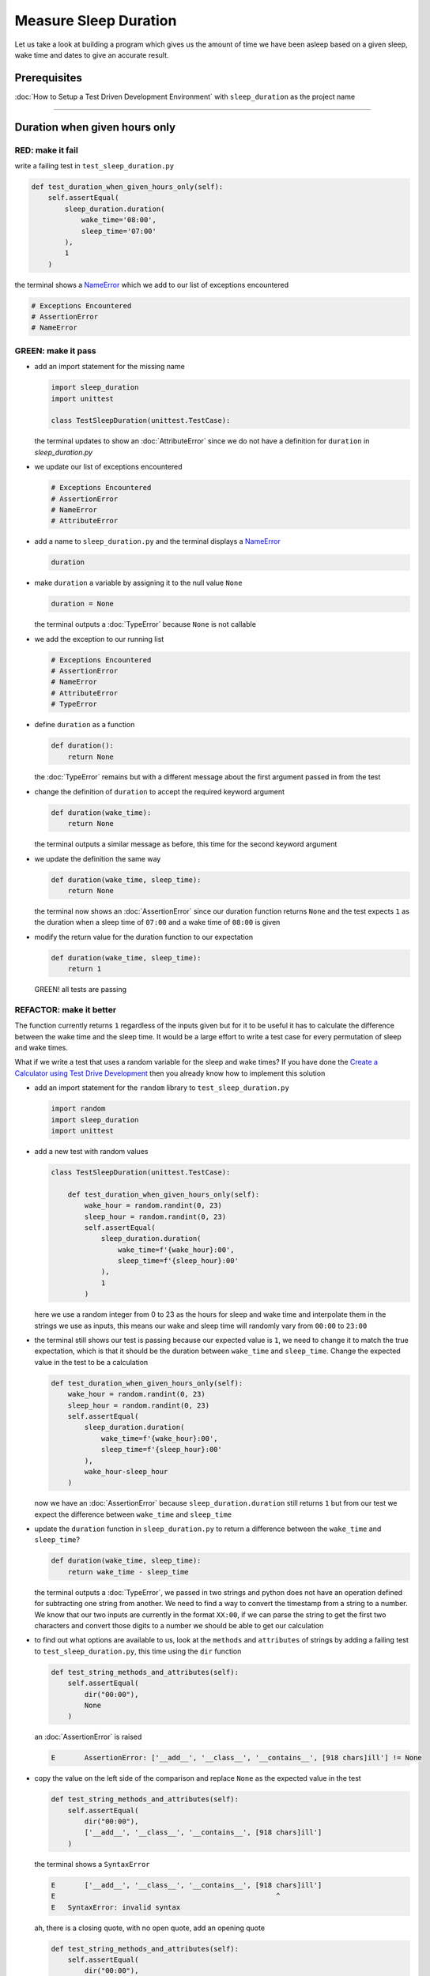 Measure Sleep Duration
======================

Let us take a look at building a program which gives us the amount of time we have been asleep based on a given sleep, wake time and dates to give an accurate result.

Prerequisites
-------------

:doc:`How to Setup a Test Driven Development Environment` with ``sleep_duration`` as the project name

----

Duration when given hours only
------------------------------

RED: make it fail
^^^^^^^^^^^^^^^^^

write a failing test in ``test_sleep_duration.py``

.. code-block:: python

    def test_duration_when_given_hours_only(self):
        self.assertEqual(
            sleep_duration.duration(
                wake_time='08:00',
                sleep_time='07:00'
            ),
            1
        )

the terminal shows a `NameError <https://docs.python.org/3/library/exceptions.html?highlight=exceptions#NameError>`_ which we add to our list of exceptions encountered

.. code-block:: python

  # Exceptions Encountered
  # AssertionError
  # NameError

GREEN: make it pass
^^^^^^^^^^^^^^^^^^^


* add an import statement for the missing name

  .. code-block:: python

    import sleep_duration
    import unittest

    class TestSleepDuration(unittest.TestCase):


  the terminal updates to show an :doc:`AttributeError` since we do not have a definition for ``duration`` in `sleep_duration.py`


* we update our list of exceptions encountered

  .. code-block:: python

    # Exceptions Encountered
    # AssertionError
    # NameError
    # AttributeError

* add a name to ``sleep_duration.py`` and the terminal displays a `NameError <https://docs.python.org/3/library/exceptions.html?highlight=exceptions#NameError>`_

  .. code-block:: python

    duration

* make ``duration`` a variable by assigning it to the null value ``None``

  .. code-block:: python

    duration = None

  the terminal outputs a :doc:`TypeError` because ``None`` is not callable
* we add the exception to our running list

  .. code-block:: python

    # Exceptions Encountered
    # AssertionError
    # NameError
    # AttributeError
    # TypeError

* define ``duration`` as a function

  .. code-block:: python

    def duration():
        return None

  the :doc:`TypeError` remains but with a different message about the first argument passed in from the test

* change the definition of ``duration`` to accept the required keyword argument

  .. code-block:: python

      def duration(wake_time):
          return None

  the terminal outputs a similar message as before, this time for the second keyword argument

* we update the definition the same way

  .. code-block:: python

     def duration(wake_time, sleep_time):
         return None

  the terminal now shows an :doc:`AssertionError` since our duration function returns ``None`` and the test expects ``1`` as the duration when a sleep time of ``07:00`` and a wake time of ``08:00`` is given

* modify the return value for the duration function to our expectation

  .. code-block:: python

     def duration(wake_time, sleep_time):
         return 1

 GREEN! all tests are passing

REFACTOR: make it better
^^^^^^^^^^^^^^^^^^^^^^^^

The function currently returns ``1`` regardless of the inputs given but for it to be useful it has to calculate the difference between the wake time and the sleep time. It would be a large effort to write a test case for every permutation of sleep and wake times.

What if we write a test that uses a random variable for the sleep and wake times? If you have done the `Create a Calculator using Test Drive Development <./calculator.rst>`_ then you already know how to implement this solution


* add an import statement for the ``random`` library to ``test_sleep_duration.py``

  .. code-block:: python

     import random
     import sleep_duration
     import unittest

* add a new test with random values

  .. code-block:: python

    class TestSleepDuration(unittest.TestCase):

        def test_duration_when_given_hours_only(self):
            wake_hour = random.randint(0, 23)
            sleep_hour = random.randint(0, 23)
            self.assertEqual(
                sleep_duration.duration(
                    wake_time=f'{wake_hour}:00',
                    sleep_time=f'{sleep_hour}:00'
                ),
                1
            )

  here we use a random integer from 0 to 23 as the hours for sleep and wake time and interpolate them in the strings we use as inputs, this means our wake and sleep time will randomly vary from ``00:00`` to ``23:00``

* the terminal still shows our test is passing because our expected value is ``1``, we need to change it to match the true expectation, which is that it should be the duration between ``wake_time`` and ``sleep_time``. Change the expected value in the test to be a calculation

  .. code-block:: python

      def test_duration_when_given_hours_only(self):
          wake_hour = random.randint(0, 23)
          sleep_hour = random.randint(0, 23)
          self.assertEqual(
              sleep_duration.duration(
                  wake_time=f'{wake_hour}:00',
                  sleep_time=f'{sleep_hour}:00'
              ),
              wake_hour-sleep_hour
          )

  now we have an :doc:`AssertionError` because ``sleep_duration.duration`` still returns ``1`` but from our test we expect the difference between ``wake_time`` and ``sleep_time``
* update the ``duration`` function in ``sleep_duration.py`` to return a difference between the ``wake_time`` and ``sleep_time``?

  .. code-block:: python

       def duration(wake_time, sleep_time):
           return wake_time - sleep_time

  the terminal outputs a :doc:`TypeError`\ , we passed in two strings and python does not have an operation defined for subtracting one string from another. We need to find a way to convert the timestamp from a string to a number. We know that our two inputs are currently in the format ``XX:00``, if we can parse the string to get the first two characters and convert those digits to a number we should be able to get our calculation
* to find out what options are available to us, look at the ``methods`` and ``attributes`` of strings by adding a failing test to ``test_sleep_duration.py``, this time using the ``dir`` function

  .. code-block:: python

         def test_string_methods_and_attributes(self):
             self.assertEqual(
                 dir("00:00"),
                 None
             )

  an :doc:`AssertionError` is raised

  .. code-block:: python

    E       AssertionError: ['__add__', '__class__', '__contains__', [918 chars]ill'] != None

* copy the value on the left side of the comparison and replace ``None`` as the expected value in the test

  .. code-block:: python

           def test_string_methods_and_attributes(self):
               self.assertEqual(
                   dir("00:00"),
                   ['__add__', '__class__', '__contains__', [918 chars]ill']
               )

  the terminal shows a ``SyntaxError``

  .. code-block:: python

       E       ['__add__', '__class__', '__contains__', [918 chars]ill']
       E                                                     ^
       E   SyntaxError: invalid syntax

  ah, there is a closing quote, with no open quote, add an opening quote

  .. code-block:: python

    def test_string_methods_and_attributes(self):
        self.assertEqual(
            dir("00:00"),
            ['__add__', '__class__', '__contains__', '[918 chars]ill']
        )

  we still have an :doc:`AssertionError` but with a different message and a suggestion

  .. code-block:: python

      E           Diff is 1265 characters long. Set self.maxDiff to None to see it.

* What if we try the suggestion?

  .. code-block:: python

     def test_string_methods_and_attributes(self):
         self.maxDiff = None
         self.assertEqual(
             dir("00:00"),
             ['__add__', '__class__', '__contains__', '[918 chars]ill']
         )

  ``maxDiff`` sets a limit on the number of characters the terminal outputs for a difference between two objects, there is no limit when it is set to None. We now see a full list of all the attributes of a string ``"00:00"``

  .. code-block:: python

           def test_string_methods_and_attributes(self):
               self.maxDiff = None
               self.assertEqual(
                   dir("00:00"),
                   [
                       '__add__',
                       '__class__',
                       '__contains__',
                       '__delattr__',
                       '__dir__',
                       '__doc__',
                       '__eq__',
                       '__format__',
                       '__ge__',
                       '__getattribute__',
                       '__getitem__',
                       '__getnewargs__',
                       '__gt__',
                       '__hash__',
                       '__init__',
                       '__init_subclass__',
                       '__iter__',
                       '__le__',
                       '__len__',
                       '__lt__',
                       '__mod__',
                       '__mul__',
                       '__ne__',
                       '__new__',
                       '__reduce__',
                       '__reduce_ex__',
                       '__repr__',
                       '__rmod__',
                       '__rmul__',
                       '__setattr__',
                       '__sizeof__',
                       '__str__',
                       '__subclasshook__',
                       'capitalize',
                       'casefold',
                       'center',
                       'count',
                       'encode',
                       'endswith',
                       'expandtabs',
                       'find',
                       'format',
                       'format_map',
                       'index',
                       'isalnum',
                       'isalpha',
                       'isascii',
                       'isdecimal',
                       'isdigit',
                       'isidentifier',
                       'islower',
                       'isnumeric',
                       'isprintable',
                       'isspace',
                       'istitle',
                       'isupper',
                       'join',
                       'ljust',
                       'lower',
                       'lstrip',
                       'maketrans',
                       'partition',
                       'removeprefix',
                       'removesuffix',
                       'replace',
                       'rfind',
                       'rindex',
                       'rjust',
                       'rpartition',
                       'rsplit',
                       'rstrip',
                       'split',
                       'splitlines',
                       'startswith',
                       'strip',
                       'swapcase',
                       'title',
                       'translate',
                       'upper',
                       'zfill'
                   ]
               )

* the terminal displays a :doc:`TypeError` because python does not support subtracting one string from another

  .. code-block:: python

       wake_time = '7:00', sleep_time = '21:00'

           def duration(wake_time, sleep_time):
       >       return wake_time - sleep_time
       E       TypeError: unsupported operand type(s) for -: 'str' and 'str'

  we are now at a point where we get the two random values passed in and are trying to do a calculation, but because both values are strings, the calculation does not work. We need to find a way to convert the strings to numbers

* What if we try one of the methods listed from ``test_string_methods_and_attributes`` to see if one of them might get us closer to a solution? Going with just the names of methods and attributes might not be enough since we do not know what they do, let us take a look at the documentation for extra details. Add a failing test with the ``help`` keyword to see documentation about ``strings``

  .. code-block:: python

     self.assertEqual(
         help("00:00"),
     )

  the terminal outputs documentation for the string, we scroll through reading through the descriptions for each :doc:`method <functions>` until we see one that looks like it can solve our problem

  .. code-block:: python

       |  split(self, /, sep=None, maxsplit=-1)
       |      Return a list of the words in the string, using sep as the delimiter string.
       |
       |      sep
       |        The delimiter according which to split the string.
       |        None (the default value) means split according to any whitespace,
       |        and discard empty strings from the result.
       |      maxsplit
       |        Maximum number of splits to do.
       |        -1 (the default value) means no limit.

  the ``split`` :doc:`method <functions>` looks like a good solution since it splits up a word when given a delimeter

* remove the failing test and replace it with one for the ``split`` method

  .. code-block:: python

           def test_string_split_method(self):
               self.assertEqual(
                   "00:00".split(),
                   None
               )

  the terminal shows us that split creates a list when given a string

  .. code-block:: python

       E       AssertionError: ['00:00'] != None

  we change the expectation from ``None`` and the test passes with the terminal showing us the :doc:`TypeError` that took us down this path

  .. code-block:: python

      E       TypeError: unsupported operand type(s) for -: 'str' and 'str'

* but what we want is to split the string on a ``delimiter`` so we get the separate parts, something like ``["00", "00"]``, using ``:`` as our delimeter. Update the test to reflect our desires

  .. code-block:: python

    def test_string_split_method(self):
        self.assertEqual(
            "00:00".split(),
            ['00', '00']
        )

  the terminal shows an :doc:`AssertionError`\ , our use of the ``split`` :doc:`method <functions>` has not yet given us what we want. Looking back at the documentation, the definition for ``split`` takes in ``self, /, sep=None, maxsplit=-1`` and ``sep`` is the delimiter
* change the test by passing in ``:`` as the delimiter

  .. code-block:: python

      def test_string_split_method(self):
          self.assertEqual(
              "00:00".split(':'),
              ['00', '00']
          )

  the test passes and we now know how to get the first part of our wake and sleep times

* What if we try using what we know so far to solve this problem? Edit the definition of the ``duration`` function in ``sleep_duration.py``

  .. code-block:: python

      def duration(wake_time, sleep_time):
          return wake_time.split(':') - sleep_time.split(':')

  the terminal still shows a :doc:`TypeError`\ , this time for trying to subtract a list from a list

  .. code-block:: python

       E       TypeError: unsupported operand type(s) for -: 'list' and 'list'

  Since we only need the first part of our list, we can get the specific item by using its index. Python uses zero-based indexing so our first item is at index 0 and the second item at 1, add a test to understand this
* add a failing test to ``test_string_split_method``

  .. code-block:: python

           def test_string_split_method(self):
               self.assertEqual(
                   "00:00".split(':'),
                   ['00', '00']
               )
               self.assertEqual(
                   "12:34".split(':')[0],
                   0
               )
               self.assertEqual(
                   "12:34".split(':')[1],
                   0
               )

  the terminal updates to show us an :doc:`AssertionError` because the first item (item zero) from splitting ``"12:34"`` on the delimiter ``:`` is ``"12"``, good, we are closer to what we want
* change the expected value in the test to match the value in the terminal

  .. code-block:: python

       def test_string_split_method(self):
               self.assertEqual(
                   "00:00".split(':'),
                   ['00', '00']
               )
               self.assertEqual(
                   "12:34".split(':')[0],
                   "12"
               )
               self.assertEqual(
                   "12:34".split(':')[1],
                   0
               )

  the terminal shows another :doc:`AssertionError`\ , this time to confirm that the second item (item one) from splitting ``"12:34"`` on the delimiter ``:`` is ``"34"``, we are not dealing with this part yet but we can assume we would use it soon, update the expected value in the same way and the test passes bringing us back to our unsolved :doc:`TypeError`
* using what we know, how to ``split`` a string on a delimiter :doc:`method <functions>` and how to index a list, update the duration function to only return the subtraction of the first parts of ``wake_time`` and ``sleep_time``

  .. code-block:: python

       def duration(wake_time, sleep_time):
           return wake_time.split(':')[0] - sleep_time.split(':')[0]

  the terminal still outputs to show a :doc:`TypeError` for an unsupported operation of trying to subtract a string from another, and though it is not obvious here, the strings being subtracted are the values to the left of the delimiter ``:`` not the entire string value of ``wake_time`` and ``sleep_time`` i.e. for a given wake_time of "02:00" and a given sleep_time of "01:00" our program is currently trying to subtract "01" from "02"
* we now have the task of converting our string to a number so we can do the subtraction, for this we use the ``int`` keyword which returns an integer for a given value. We should add a test to see how it works, update ``test_sleep_duration.py`` and comment out the current failing test

  .. code-block:: python

           # def test_duration_when_given_hours_only(self):
           #     wake_hour = random.randint(0, 23)
           #     sleep_hour = random.randint(0, 23)
           #     self.assertEqual(
           #         sleep_duration.duration(
           #             wake_time=f'{wake_hour}:00',
           #             sleep_time=f'{sleep_hour}:00'
           #         ),
           #         wake_hour-sleep_hour
           #     )

           def test_converting_a_string_to_an_integer(self):
               self.assertEqual(int("12"), 0)

  the terminal shows an :doc:`AssertionError` since ``12 != 0``, we update the test and it shows passing tests

  .. code-block:: python

           def test_converting_a_string_to_an_integer(self):
               self.assertEqual(int("12"), 12)

  we now have another tool to use to solve the problem

* after uncommenting the commented test, we are back to the :doc:`TypeError` we have been trying to solve. We update the duration function with our knowledge to see if it makes the test pass

  .. code-block:: python

       def duration(wake_time, sleep_time):
           return int(wake_time.split(':')[0]) - int(sleep_time.split(':')[0])

  EUREKA! We are green, with a way to randomly test if our duration function can calculate the sleep duration given any random ``sleep`` and ``wake`` time.
* You could also write the solution we have in a way that explains what is happening to someone who does not know how to index a list or use ``int`` or\ ``split``. Let's try adding some variables

  .. code-block:: python

       def duration(wake_time, sleep_time):
           wake_time_split = wake_time.split(':')
           wake_time_hour = wake_time_split[0]
           wake_time_hour_integer = int(wake_time_hour)
           return wake_time_hour_integer - int(sleep_time.split(':')[0])

  the terminal shows all tests are still passing. The refactor we wrote works. After doing the same thing for ``sleep_time``, we still have passing tests
* there is a repetition in our function, for each string given we
  * split the string on the delimiter ``:``
  * get the first(0th) value from the split
  * convert first value from the split to an integer
    we could abstract that out to a function and call the function for each value

    .. code-block:: python

       def function(value):
         value_split = value.split(':')
         value_hour = value_split[0]
         value_hour_integer = int(value_hour)
         return value_hour_integer

       def duration(wake_time, sleep_time):
         return function(wake_time) - function(sleep_time)

    since the tests are passing, we can rename the abstracted ``function`` to something more descriptive like ``get_hour``

    .. code-block:: python

       def get_hour(value):
         value_split = value.split(':')
         value_hour = value_split[0]
         value_hour_integer = int(value_hour)
         return value_hour_integer

       def duration(wake_time, sleep_time):
         return get_hour(wake_time) - get_hour(sleep_time)

* we could rewrite the ``get_hour`` function to use the same variable name in the operation for example,

  .. code-block:: python

       def get_hour(value):
           value = value.split(':')
           value = value[0]
           value = int(value)
           return value

  the terminal still shows passing tests
* we could also rewrite it to use one line

  .. code-block:: python

       def get_hour(value):
           return int(value.split(':')[0])

  the terminal still shows passing tests. Since we are green you can try any ideas you have until you understand what we have written so far.

Duration when given hours and minutes
-------------------------------------

We found a solution that provides the right duration when given sleep time and wake time in a given day. Our solution does not take into account minutes in the calculation

RED: make it fail
^^^^^^^^^^^^^^^^^

we are going to add a failing test for that scenario to ``test_sleep_duration.py``

.. code-block:: python

       def test_duration_when_given_hours_and_minutes(self):
           wake_hour = random.randint(0, 23)
           sleep_hour = random.randint(0, 23)
           wake_minute = random.randint(0, 59)
           sleep_minute = random.randint(0, 59)
           self.assertEqual(
               sleep_duration.duration(
                   wake_time=f'{wake_hour}:{wake_minute}',
                   sleep_time=f'{sleep_hour}:{sleep_minute}'
               ),
               f'{wake_hour-sleep_hour}:{wake_minute-sleep_minute}'
           )

the terminal shows an :doc:`AssertionError` the expected value is now a string that contains the subtraction of the sleep hour from the wake hour, separated by a delimiter ``:`` and the subtraction of the sleep minute from the wake minute, so if we have a wake_time of ``08:30`` and a sleep_time of ``07:11`` we should have ``1:19`` as the output

GREEN: make it pass
^^^^^^^^^^^^^^^^^^^

* update the output of the ``duration`` function in ``sleep_duration.py`` to match the format of the expected value

  .. code-block:: python

       def duration(wake_time, sleep_time):
           return f'{get_hour(wake_time)-get_hour(sleep_time)}:{wake_time-sleep_time}'

  we get a :doc:`TypeError` because we just tried to subtract one string from another
* we modify the second part of our timestamp to use the ``get_hour`` function

  .. code-block:: python

       def duration(wake_time, sleep_time):
           return f'{get_hour(wake_time)-get_hour(sleep_time)}:{get_hour(wake_time)-get_hour(sleep_time)}'

  the terminal now shows an :doc:`AssertionError` because the difference in minutes is not yet calculated

* let us use the ``get_hour`` function to create a similar function which gets the minutes from a given timestamp

  .. code-block:: python

       def get_hour(value):
           return int(value.split(':')[0])

       def get_minute(value):
           return int(value.split(':')[1])

       def duration(wake_time, sleep_time):
           return f'{get_hour(wake_time)-get_hour(sleep_time)}:{get_hour(wake_time)-get_hour(sleep_time)}'

  the terminal still shows an :doc:`AssertionError`

* after updating the ``duration`` function with a call to the new ``get_minute`` function, the test passes

  .. code-block:: python

       def get_hour(value):
           return int(value.split(':')[0])

       def get_minute(value):
           return int(value.split(':')[1])

       def duration(wake_time, sleep_time):
           return f'{get_hour(wake_time)-get_hour(sleep_time)}:{get_minute(wake_time)-get_minute(sleep_time)}'

  the terminal now reveals a failure for ``test_duration_when_given_hours_only`` which passed earlier, we introduced a regression when we changed the format of the output of ``duration`` function from a number to a string

* considering what we know so far, we can use a string to represent a duration as it allows us to express hours and minutes. Let us change ``test_duration_when_given_hours_only``  where we supplied only hours to expect a string instead of a number

  .. code-block:: python

      def test_duration_when_given_hours_only(self):
          wake_hour = random.randint(0, 23)
          sleep_hour = random.randint(0, 23)
          self.assertEqual(
              sleep_duration.duration(
                  wake_time=f'{wake_hour}:00',
                  sleep_time=f'{sleep_hour}:00'
              ),
              f'{wake_hour-sleep_hour}:00'
          )

  We get an :doc:`AssertionError` in the terminal because we have two zeros ``:00`` in the expected return value but the duration function returns ``0`` for the minute side of our timestamp after doing a subtraction, which means ``00`` minus ``00`` is ``0`` not ``00``.

  We could update the right side of the expected value to ``0`` to make it pass, but that would not be necessary because ``test_duration_when_given_hours_and_minutes`` already covers the cases where the minutes are zero since the test uses a random number from ``0`` to ``23`` for hours and a random number from ``0`` to ``59`` for minutes.

* delete ``test_duration_when_given_hours_only`` since we no longer need it and the terminal shows passing tests

REFACTOR: make it better
^^^^^^^^^^^^^^^^^^^^^^^^

The ``duration`` function currently returns a subtraction of hours and a subtraction of minutes but is not accurate for calculating real differences in time. For instance if you give a wake time of ``3:30`` and a sleep time of ``2:59`` it will give us ``1:-29`` which is not a real duration instead of ``0:31`` which is the actual duration.

This means that even though our tests are passing, once again the ``duration`` function does not meet the requirement of calculating the duration between two timestamps. We need a better way.


* add a new test to ``test_sleep_duration.py``

  .. code-block:: python

    def test_duration_calculation(self):
        wake_hour = 3
        sleep_hour = 2
        wake_minute = 30
        sleep_minute = 59
        self.assertEqual(
            sleep_duration.duration(
                wake_time=f'{wake_hour}:{wake_minute}',
                sleep_time=f'{sleep_hour}:{sleep_minute}'
            ),
            '0:31'
        )

  the terminal shows an :doc:`AssertionError` since ``1:-29`` is not equal to ``0:31``

* after doing a search in the python documentation for `time difference <https://docs.python.org/3/search.html?q=time+difference>`_ on https://docs.python.org/3/search.html, select the `datetime <https://docs.python.org/3/library/datetime.html?highlight=time%20difference#module-datetime>`_ library since it looks like it has a solution for our problem. Reading through the available types in the module we come upon

  .. code-block:: python

    class datetime.timedelta
       A duration expressing the difference between two date, time, or datetime instances to microsecond resolution.

  This looks exactly like what we are trying to achieve. We just need to know how to create ``datetime`` instances, which is also listed in the available types right above ``datetime.timedelta``

  .. code-block:: python

    class datetime.datetime
       A combination of a date and a time. Attributes: year, month, day, hour, minute, second, microsecond, and tzinfo.

  We can take a look at the examples in the documentation and then add tests using the examples

  * `Examples of usage datetime objects <https://docs.python.org/3/library/datetime.html?highlight=time%20difference#examples-of-usage-datetime>`_
  * `Examples of usage timedelta objects <https://docs.python.org/3/library/datetime.html?highlight=time%20difference#examples-of-usage-timedelta>`_

* update ``test_sleep_duration.py`` with a test for a ``datetime`` object

  .. code-block:: python

    def test_datetime_objects(self):
       self.assertEqual(
           datetime.datetime.strptime("21/11/06 16:30", "%d/%m/%y %H:%M"),
           ""
       )

  Once again we have to comment out ``test_duration_calculation`` for a short time, to see the results of the test we just added. The terminal shows a `NameError <https://docs.python.org/3/library/exceptions.html?highlight=exceptions#NameError>`_ because ``datetime`` is not defined in ``test_sleep_duration.py``, we need to import it

* add an ``import`` statement for the ``datetime`` library

  .. code-block:: python

    import datetime
    import random
    import sleep_duration
    import unittest

  the terminal displays an :doc:`AssertionError`

  .. code-block:: python

    E       AssertionError: datetime.datetime(2006, 11, 21, 16, 30) != ''

* copy the value on the left side of the equation to replace the expected value in the test

  .. code-block:: python

    def test_datetime_objects(self):
       self.assertEqual(
           datetime.datetime.strptime("21/11/06 16:30", "%d/%m/%y %H:%M"),
           datetime.datetime(2006, 11, 21, 16, 30)
       )

  from the results we can make the following conclusions about ``datetime`` objects from the ``datetime`` library.

  * ``datetime.datetime`` takes ``year``, ``month``, ``date``, ``hours`` and ``minutes`` as inputs
  * ``datetime.datetime.strptime`` takes a ``string`` and ``pattern`` as inputs
  * when we use ``strptime`` it returns a ``datetime.datetime`` object
  * we also notice from the pattern provided that

    - ``%d`` means day
    - ``%m`` means month
    - ``%y`` means a 2 digit year
    - ``%H`` means hour
    - ``%M`` means minute

* add a test for ``timedelta`` to test subtracting two datetime objects

  .. code-block:: python

    def test_subtracting_datetime_objects(self):
       sleep_time = datetime.datetime.strptime("21/11/06 16:30", "%d/%m/%y %H:%M")
       wake_time = datetime.datetime.strptime("21/11/06 17:30", "%d/%m/%y %H:%M")
       self.assertEqual(wake_time-sleep_time, 1)

  we get an [AssertionError] in the terminal

  .. code-block:: python

    E       AssertionError: datetime.timedelta(seconds=3600) != 1

* copy the value on the left of the equation and replace the expected value in the test

  .. code-block:: python

    def test_subtracting_datetime_objects(self):
       sleep_time = datetime.datetime.strptime("21/11/06 16:30", "%d/%m/%y %H:%M")
       wake_time = datetime.datetime.strptime("21/11/06 17:30", "%d/%m/%y %H:%M")
       self.assertEqual(
           wake_time-sleep_time,
           datetime.timedelta(seconds=3600)
       )

  we have passing tests and now have a way to convert a string to a datetime object that we can perform subtraction operations on.

* So far the ``timedelta`` object we get shows seconds, but we wanted our result as a string. Let us try changing it to a string using the ``str`` keyword by adding a new test

  .. code-block:: python

    def test_converting_timedelta_to_string(self):
       self.assertEqual(
           str(datetime.timedelta(seconds=3600)),
           ''
       )

  and we get an :doc:`AssertionError` that looks more like what we are expecting

  .. code-block:: python

    E       AssertionError: '1:00:00' != ''

* modify the expected value in the test to match the expected value in the terminal output

  .. code-block:: python

     def test_converting_timedelta_to_string(self):
         self.assertEqual(
             str(datetime.timedelta(seconds=3600)),
             '1:00:00'
         )

  it looks like calling ``str`` on a ``timedelta`` object gives us the string in the format ``Hours:Minutes:Seconds``

Putting it all together
-----------------------


* uncomment ``test_duration_calculation`` and we get the :doc:`AssertionError` we had before
* add a function called ``get_datetime_object`` to use for converting timestamps in the format we want in ``sleep_duration.py``

  .. code-block:: python

       def get_datetime_object(timestamp):
           return datetime.datetime.strptime(timestamp, "%d/%m/%y %H:%M")

  the error remains the same since we have not called the new function

* add a new return statement to the ``duration`` function with a call to the ``get_datetime_object``

  .. code-block:: python

  def duration(wake_time, sleep_time):
     return get_datetime_object(wake_time) - get_datetime_object(sleep_time)
     return f'{get_hour(wake_time)-get_hour(sleep_time)}:{get_minute(wake_time)-get_minute(sleep_time)}'

  the terminal displays a `NameError <https://docs.python.org/3/library/exceptions.html?highlight=exceptions#NameError>`_

  .. code-block:: python

    E       NameError: name 'datetime' is not defined

  we encountered this earlier when testing the ``datetime`` library

* update ``sleep_duration.py`` with an import statement at the beginning of the filoe

    .. code-block:: python
        import datetime

  the terminal now shows a ``ValueError`` since the ``timestamp`` we give the ``strptime`` function in does not match the pattern we provided as the second option, we need to have a date as part of the pattern like the example since

    .. code-block:: python
        E           ValueError: time data '10:57' does not match format '%d/%m/%y %H:%M'

* We add the new exception to our list of exceptions encountered

  .. code-block:: python

       # Exceptions Encountered
       # AssertionError
       # NameError
       # AttributeError
       # TypeError

* to make the test pass for now we will fix the date to the same day in the ``get_datetime_object``

  .. code-block:: python

       def get_datetime_object(timestamp):
           return datetime.datetime.strptime(f'21/11/06 {timestamp}', "%d/%m/%y %H:%M")

  the terminal now shows an :doc:`AssertionError` because our function is currently returning a ``datetime`` object not a string
* change the return in the ``duration`` function to return a string

  .. code-block:: python

       def duration(wake_time, sleep_time):
           difference = get_datetime_object(wake_time) - get_datetime_object(sleep_time)
           return str(difference)
           return f'{get_hour(wake_time)-get_hour(sleep_time)}:{get_minute(wake_time)-get_minute(sleep_time)}'

  the terminal shows an :doc:`AssertionError`\ , this time our values are the same except we are missing the part for seconds

  .. code-block:: python

       E       AssertionError: '14:21:00' != '14:21'

* modify ``test_duration_when_given_hours_and_minutes`` to include seconds

  .. code-block:: python

           def test_duration_when_given_hours_and_minutes(self):
               wake_hour = random.randint(0, 23)
               sleep_hour = random.randint(0, 23)
               wake_minute = random.randint(0, 59)
               sleep_minute = random.randint(0, 59)
               self.assertEqual(
                   sleep_duration.duration(
                       wake_time=f'{wake_hour}:{wake_minute}',
                       sleep_time=f'{sleep_hour}:{sleep_minute}'
                   ),
                   f'{wake_hour-sleep_hour}:{wake_minute-sleep_minute}:00'
               )

  we get another :doc:`AssertionError` in the terminal since we have not yet updated ``test_duration_calculation`` with the new format
* we will randomly get an :doc:`AssertionError` for ``test_duration_when_given_hours_and_minutes``. Since we are using random integers for hours and minutes, there will be instances where the ``wake_hour`` is earlier than the ``sleep_hour`` leading to a negative number for example,

  .. code-block:: python

       E       AssertionError: '-1 day, 14:01:00' != '-9:-59:00'

  here, our expected values are still based on the how we calculated the duration earlier, subtracting the hour from hour and minute from minute independently.
* update the calculation to be more accurate by using the ``get_datetime_object`` function from ``sleep_duration.py``

  .. code-block:: python

           def test_duration_when_given_hours_and_minutes(self):
               wake_hour = random.randint(0, 23)
               sleep_hour = random.randint(0, 23)
               wake_minute = random.randint(0, 59)
               sleep_minute = random.randint(0, 59)
               wake_time = f'{wake_hour}:{wake_minute}'
               sleep_time = f'{sleep_hour}:{sleep_minute}'
               self.assertEqual(
                   sleep_duration.duration(wake_time, sleep_time),
                   str(
                       sleep_duration.get_datetime_object(wake_time)
                     - sleep_duration.get_datetime_object(sleep_time)
                   )
               )

* edit the test to make the expected values match

  .. code-block:: python

           def test_duration_calculation(self):
               wake_hour = 3
               sleep_hour = 2
               wake_minute = 30
               sleep_minute = 59
               self.assertEqual(
                   sleep_duration.duration(
                       wake_time=f'{wake_hour}:{wake_minute}',
                       sleep_time=f'{sleep_hour}:{sleep_minute}'
                   ),
                   '0:31:00'
               )

  and we are green again! Lovely
* What if we remove the second return statement in the ``duration`` function in ``sleep_duration.py`` we left it there as a way to save what worked until confirmation that our new solution works better

  .. code-block:: python

           def duration(wake_time, sleep_time):
               difference = get_datetime_object(wake_time) - get_datetime_object(sleep_time)
               return str(difference)

  all tests are still passing

REFACTOR: make it better
^^^^^^^^^^^^^^^^^^^^^^^^

Taking another look at the failing test we notice that our ``duration`` function returns negative numbers when given a ``wake_time`` that is earlier than a ``sleep_time`` for example,  ``'-1 day, 14:01:00'``

Our ``duration`` function now accounts for a time traveling sleep scenario where you can go to sleep and wake up in the past.


* Let us add a test for it and see if we can update the function to only process durations where the wake time happens after the sleep time

  .. code-block:: python

           def test_duration_when_given_earlier_wake_time_than_sleep_time(self):
               wake_time = "01:00"
               sleep_time = "02:00"
               self.assertEqual(
                   sleep_duration.duration(wake_time, sleep_time),
                   "-01:00:00"
               )

  the terminal shows an :doc:`AssertionError`

  .. code-block:: python

       E       AssertionError: '-1 day, 23:00:00' != '-01:00:00'

* update the test to make it pass

  .. code-block:: python

           def test_duration_when_given_earlier_wake_time_than_sleep_time(self):
               wake_time = "01:00"
               sleep_time = "02:00"
               self.assertEqual(
                   sleep_duration.duration(wake_time, sleep_time),
                   '-1 day, 23:00:00'
               )

  we are green again
* we want the ``duration`` function to make a decision based on a comparison of ``wake_time`` and ``sleep_time``. If ``wake_time`` is earlier than ``sleep_time`` it should raise an :doc:`exception handling`

  .. code-block:: python

       def duration(wake_time, sleep_time):
           wake_time = get_datetime_object(wake_time)
           sleep_time = get_datetime_object(sleep_time)
           if wake_time < sleep_time:
               raise ValueError(f'wake_time: {wake_time} is earlier than sleep_time: {sleep_time}')
           else:
               return str(wake_time - sleep_time)

  * it creates the ``datetime`` objects from our timestamp for ``wake_time`` and ``sleep_time``
  * we added a condition that checks if the ``wake_time`` is earlier than ``sleep_time``
  * it returns a ``string`` conversion of the difference between ``wake_time`` and ``sleep_time`` if ``wake_time`` is later than ``sleep_time``
  *
    it raises a ``ValueError`` if ``wake_time`` is earlier than ``sleep_time``

    the terminal shows a ``ValueError`` for ``test_duration_when_given_earlier_wake_time_than_sleep_time`` and ``test_duration_when_given_hours_and_minutes`` for the random values where ``wake_time`` is earlier than ``sleep_time`` which matches our expectation

    .. code-block:: python

       E           ValueError: wake_time: 2006-11-21 01:00:00 is earlier than sleep_time: 2006-11-21 02:00:00

* to catch the error we need to add an `Exception Handler <./EXCEPTION_HANDLING.rst>`_ using a ``try...except`` statement and a ``self.assertRaises`` :doc:`method <functions>` call to confirm that the error is raised, update ``test_duration_when_given_hours_and_minutes``

  .. code-block:: python

           def test_duration_when_given_hours_and_minutes(self):
               wake_hour = random.randint(0, 23)
               sleep_hour = random.randint(0, 23)
               wake_minute = random.randint(0, 59)
               sleep_minute = random.randint(0, 59)
               wake_time = f'{wake_hour}:{wake_minute}'
               sleep_time = f'{sleep_hour}:{sleep_minute}'
               try:
                   self.assertEqual(
                       sleep_duration.duration(wake_time, sleep_time),
                       str(sleep_duration.get_datetime_object(wake_time)-sleep_duration.get_datetime_object(sleep_time))
                   )
               except ValueError:
                   with self.assertRaises(ValueError):
                       sleep_duration.duration(wake_time, sleep_time)

  we are left with the ``ValueError`` for ``test_duration_when_given_earlier_wake_time_than_sleep_time``
* update ``test_duration_when_given_earlier_wake_time_than_sleep_time`` with a ``self.assertRaises`` to catch the ``ValueError``

  .. code-block:: python

           def test_duration_when_given_earlier_wake_time_than_sleep_time(self):
               wake_time = "01:00"
               sleep_time = "02:00"
               with self.assertRaises(ValueError):
                   sleep_duration.duration(wake_time, sleep_time),

  all tests are passing, we can clean up things we no longer need
* remove ``get_hour`` and ``get_minute`` from ``sleep_duration.py``. Congratulations! You've built a function that takes in a ``wake_time`` and ``sleep_time`` as inputs and returns the difference between the two as long as the ``wake_time`` is later than the ``sleep_time``. Though our solution works we cheated by making it always use the same date. We will now proceed to modify the function to accept different days

Duration when given day, hours and minutes
------------------------------------------

RED: make it fail
^^^^^^^^^^^^^^^^^

add a failing test to ``test_sleep_duration.py`` called ``test_duration_when_given_date_and_time``

.. code-block:: python

       def test_duration_when_given_date_and_time(self):
           wake_hour = random.randint(0, 23)
           sleep_hour = random.randint(0, 23)
           wake_minute = random.randint(0, 59)
           sleep_minute = random.randint(0, 59)
           wake_time = f'21/11/06 {wake_hour}:{wake_minute}'
           sleep_time = f'21/11/07 {sleep_hour}:{sleep_minute}'

           self.assertEqual(
               sleep_duration.duration(wake_time, sleep_time),
               str(sleep_duration.get_datetime_object(wake_time)-sleep_duration.get_datetime_object(sleep_time))
           )

the terminal updates to show a ``ValueError`` similar to this

.. code-block:: python

   E           ValueError: time data '21/11/06 21/11/06 8:9' does not match format '%d/%m/%y %H:%M'

the timestamps we provide to the ``duration`` function as inputs do not match the expected format of ``%d/%m/%y %H:%M``, we get a repetition of the date portion because in the ``get_datetime_object`` we added a date to the timestamp to make it match the pattern

GREEN: make it pass
^^^^^^^^^^^^^^^^^^^


* remove ``21/11/06`` from the string in ``get_datetime_object`` in ``sleep_duration.py``

  .. code-block:: python

       def get_datetime_object(timestamp):
           return datetime.datetime.strptime(timestamp, "%d/%m/%y %H:%M")

  the terminal updates to show a ``ValueError`` for ``test_duration_calculation`` because it no longer matches the expected timestamp format, it is missing the date portion
* add a date to ``wake_time`` and ``sleep_time`` in ``test_duration_calculation`` to make it match the expected inputs for ``get_datetime_object``

  .. code-block:: python

           def test_duration_calculation(self):
               wake_hour = 3
               sleep_hour = 2
               wake_minute = 30
               sleep_minute = 59
               self.assertEqual(
                   sleep_duration.duration(
                       wake_time=f'21/11/06 {wake_hour}:{wake_minute}',
                       sleep_time=f'21/11/06 {sleep_hour}:{sleep_minute}'
                   ),
                   '0:31:00'
               )

  all the tests pass, though we have a few cases that are not raising errors because we are catching any ``ValueError`` with the ``try...except`` block in ``test_duration_when_given_hours_and_minutes`` and the ``self.assertRaises`` in ``test_duration_when_given_earlier_wake_time_than_sleep_time``
* we update the ``self.assertRaises`` from ``test_duration_when_given_earlier_wake_time_than_sleep_time`` to catch the specific failure we expect using ``self.assertRaisesRegex`` which takes in as input an expected exception and the message it returns

  .. code-block:: python

           def test_duration_when_given_earlier_wake_time_than_sleep_time(self):
               wake_time = "01:00"
               sleep_time = "02:00"
               with self.assertRaisesRegex(ValueError, f'wake_time: {wake_time} is earlier than sleep_time: {sleep_time}'):
                   sleep_duration.duration(wake_time, sleep_time)

  the terminal responds with an :doc:`AssertionError` because the message raised by the ``ValueError`` is different from what we expect

  .. code-block:: python

       ValueError: time data '01:00' does not match format '%d/%m/%y %H:%M'

       During handling of the above exception, another exception occurred:

       self = <tests.test_sleep_duration.TestSleepDuration testMethod=test_duration_when_given_earlier_wake_time_than_sleep_time>

           def test_duration_when_given_earlier_wake_time_than_sleep_time(self):
               wake_time = "01:00"
               sleep_time = "02:00"
               with self.assertRaisesRegex(ValueError, f'wake_time: {wake_time} is earlier than sleep_time: {sleep_time}'):
       >           sleep_duration.duration(wake_time, sleep_time)
       E           AssertionError: "wake_time: 01:00 is earlier than sleep_time: 02:00" does not match "time data '01:00' does not match format '%d/%m/%y %H:%M'"

  at the top of the error we see the failure details we see the actual message returned by the ``ValueError``

  .. code-block:: python

       ValueError: time data '01:00' does not match format '%d/%m/%y %H:%M'

  the timestamp provided to the ``duration`` function does not match the expected format of ``day/month/year hour:minute``

* modify the ``wake_time`` and ``sleep_time`` variables to include a year

  .. code-block:: python

       def test_duration_when_given_earlier_wake_time_than_sleep_time(self):
           wake_time = "21/11/06 01:00"
           sleep_time = "21/11/06 02:00"
           with self.assertRaisesRegex(ValueError, f'wake_time: {wake_time} is earlier than sleep_time: {sleep_time}'):
               sleep_duration.duration(wake_time, sleep_time)

  the terminal still shows an :doc:`AssertionError` this time with an updated message showing the returned values from the ``get_datetime_object`` function
* we update the test using the ``get_datetime_object`` function to display the correct timestamps in the ``ValueError`` message

  .. code-block:: python

           def test_duration_when_given_earlier_wake_time_than_sleep_time(self):
               wake_time = "21/11/06 01:00"
               sleep_time = "21/11/06 02:00"
               with self.assertRaisesRegex(ValueError, f'wake_time: {sleep_duration.get_datetime_object(wake_time)} is earlier than sleep_time: {sleep_duration.get_datetime_object(sleep_time)}'):
                   sleep_duration.duration(wake_time, sleep_time)

  all tests are passing again, our test is very specific for the case when ``wake_time`` is earlier than ``sleep_time`` and displays an appropriate error message, we are left with ``test_duration_when_given_hours_and_minutes``
* change the ``self.assertRaises(ValueError)`` statement in ``test_duration_when_given_hours_and_minutes`` to match what we did in ``test_duration_when_given_earlier_wake_time_than_sleep_time``

  .. code-block:: python

           def test_duration_when_given_hours_and_minutes(self):
               wake_hour = random.randint(0, 23)
               sleep_hour = random.randint(0, 23)
               wake_minute = random.randint(0, 59)
               sleep_minute = random.randint(0, 59)
               wake_time = f'{wake_hour}:{wake_minute}'
               sleep_time = f'{sleep_hour}:{sleep_minute}'
               try:
                   self.assertEqual(
                       sleep_duration.duration(wake_time, sleep_time),
                       str(sleep_duration.get_datetime_object(wake_time)-sleep_duration.get_datetime_object(sleep_time))
                   )
               except ValueError:
                   with self.assertRaisesRegex(ValueError, f'wake_time: {sleep_duration.get_datetime_object(wake_time)} is earlier than sleep_time: {sleep_duration.get_datetime_object(sleep_time)}'):
                       sleep_duration.duration(wake_time, sleep_time)

  the terminal displays a ``ValueError`` about the timestamp not matching the expected format for ``strptime``

  .. code-block::

       E           ValueError: time data '15:10' does not match format '%d/%m/%y %H:%M'

* add a year to the ``wake_time`` and ``sleep_time`` variables

  .. code-block:: python

           def test_duration_when_given_hours_and_minutes(self):
               wake_hour = random.randint(0, 23)
               sleep_hour = random.randint(0, 23)
               wake_minute = random.randint(0, 59)
               sleep_minute = random.randint(0, 59)
               wake_time = f'21/11/06 {wake_hour}:{wake_minute}'
               sleep_time = f'21/11/06 {sleep_hour}:{sleep_minute}'
               try:
                   self.assertEqual(
                       sleep_duration.duration(wake_time, sleep_time),
                       str(sleep_duration.get_datetime_object(wake_time)-sleep_duration.get_datetime_object(sleep_time))
                   )
               except ValueError:
                   with self.assertRaisesRegex(ValueError, f'wake_time: {sleep_duration.get_datetime_object(wake_time)} is earlier than sleep_time: {sleep_duration.get_datetime_object(sleep_time)}'):
                       sleep_duration.duration(wake_time, sleep_time)

  the terminal shows all tests are passing again

Clean up
--------

* ``test_duration_when_given_day_and_time`` looks like a duplicate of ``test_duration_when_given_hours_and_minutes``, it has the exact same variable assignment setup with the exact same test, it is only missing the ``try...except`` block, which means we can remove ``test_duration_when_given_day_and_time``

* ``test_duration_calculation`` gives specific timestamps of ``3:30`` for ``wake_time`` and ``2:59`` for ``sleep_time``, while ``test_duration_when_given_hours_and_minutes`` uses random timestamps from ``0:00`` to ``23:59`` for those variables. Since the random variables cover every timestamp in a given day we can remove ``test_duration_calculation``

* The same argument could be made for ``test_duration_when_given_earlier_wake_time_than_sleep_time`` since we have a ``try...except`` block with a ``assertRaisesRegex`` that catches the random timestamps where ``wake_time`` is earlier than ``sleep_time`` we can remove ``test_duration_when_given_earlier_wake_time_than_sleep_time``

* The first test we wrote was ``test_failure`` and we no longer need it

* We also need a more descriptive name for ``test_duration_when_given_hours_and_minutes`` we could rename it to ``test_duration_when_given_a_timestamp`` or ``test_duration_when_given_date_and_time``, the choice is yours programmer.

Review
-----

Our challenge was to create a function that calculates the difference between two given timestamps and to make it happen we learned


* how to convert a ``string`` to an ``integer``
* how to split a ``string`` into a ``list`` using a given delimiter/separator
* how to index a ``list`` to get specific elements
* how to convert a ``string`` to a ``datetime`` object using the ``datetime.datetime.strptime`` method
* how to convert a ``datetime`` object to a ``string``
* how to subtract two ``datetime`` objects
* how to convert a ``timedelta`` to a ``string``
* how to use ``assertRaisesRegex`` to catch a specific exception and message
* how to view the ``methods`` and ``attributes`` of a ``string`` object
* how to generate a random integer between two given integers using ``random.randint``
* how to use the ``help`` keyword to view documentation

If you want to do more, try playing with the timestamp format and pattern in ``get_datetime_object``. What would you change in ``"%d/%m/%y %H:%M"`` to make it accept dates in a different format for example,  ``2006/11/21`` or ``11/21/2006``?
